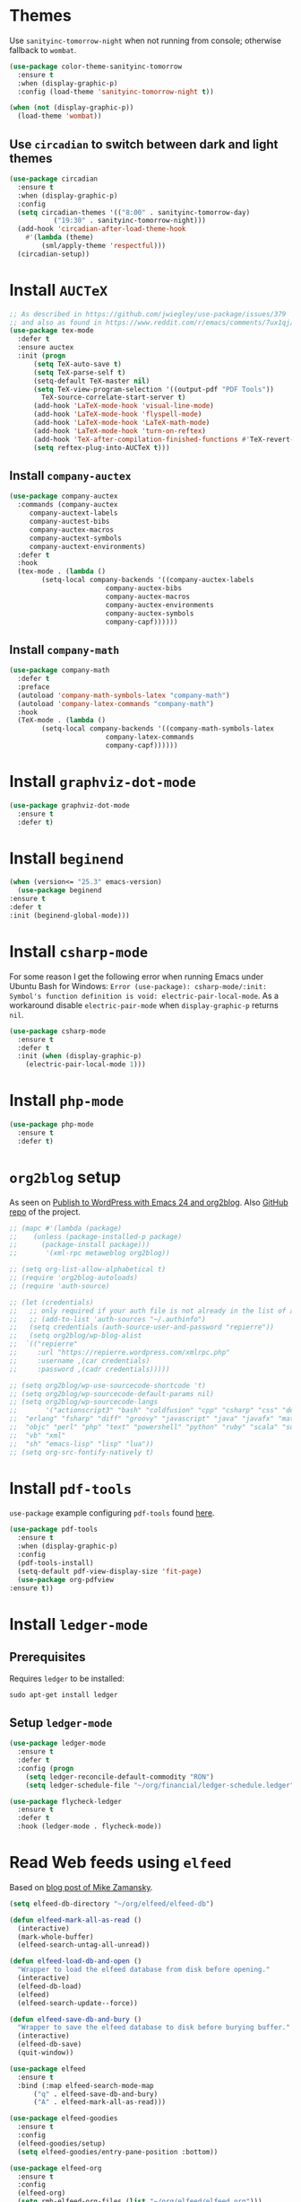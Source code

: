 * Themes
  Use =sanityinc-tomorrow-night= when not running from console; otherwise fallback to =wombat=.
  #+BEGIN_SRC emacs-lisp
    (use-package color-theme-sanityinc-tomorrow
      :ensure t
      :when (display-graphic-p)
      :config (load-theme 'sanityinc-tomorrow-night t))

    (when (not (display-graphic-p))
      (load-theme 'wombat))
  #+END_SRC
** Use =circadian= to switch between dark and light themes
   #+begin_src emacs-lisp
     (use-package circadian
       :ensure t
       :when (display-graphic-p)
       :config
       (setq circadian-themes '(("8:00" . sanityinc-tomorrow-day)
				("19:30" . sanityinc-tomorrow-night)))
       (add-hook 'circadian-after-load-theme-hook
		 #'(lambda (theme)
		     (sml/apply-theme 'respectful)))
       (circadian-setup))
   #+end_src
* Install =AUCTeX=
  #+BEGIN_SRC emacs-lisp
    ;; As described in https://github.com/jwiegley/use-package/issues/379
    ;; and also as found in https://www.reddit.com/r/emacs/comments/7ux1qj/using_auctex_mode_to_sync_latex_documents_and/dto2z02/
    (use-package tex-mode
      :defer t
      :ensure auctex
      :init (progn
	      (setq TeX-auto-save t)
	      (setq TeX-parse-self t)
	      (setq-default TeX-master nil)
	      (setq TeX-view-program-selection '((output-pdf "PDF Tools"))
		    TeX-source-correlate-start-server t)
	      (add-hook 'LaTeX-mode-hook 'visual-line-mode)
	      (add-hook 'LaTeX-mode-hook 'flyspell-mode)
	      (add-hook 'LaTeX-mode-hook 'LaTeX-math-mode)
	      (add-hook 'LaTeX-mode-hook 'turn-on-reftex)
	      (add-hook 'TeX-after-compilation-finished-functions #'TeX-revert-document-buffer)
	      (setq reftex-plug-into-AUCTeX t)))
  #+END_SRC
** Install =company-auctex=
   #+begin_src emacs-lisp
     (use-package company-auctex
       :commands (company-auctex
		  company-auctext-labels
		  company-auctest-bibs
		  company-auctex-macros
		  company-auctext-symbols
		  company-auctext-environments)
       :defer t
       :hook
       (tex-mode . (lambda ()
		     (setq-local company-backends '((company-auctex-labels
						     company-auctex-bibs
						     company-auctex-macros
						     company-auctex-environments
						     company-auctex-symbols
						     company-capf))))))
   #+end_src
** Install =company-math=
   #+begin_src emacs-lisp
     (use-package company-math
       :defer t
       :preface
       (autoload 'company-math-symbols-latex "company-math")
       (autoload 'company-latex-commands "company-math")
       :hook
       (TeX-mode . (lambda ()
		     (setq-local company-backends '((company-math-symbols-latex
						     company-latex-commands
						     company-capf))))))
   #+end_src
* Install =graphviz-dot-mode=
  #+BEGIN_SRC emacs-lisp
    (use-package graphviz-dot-mode
      :ensure t
      :defer t)
  #+END_SRC
* Install =beginend=
  #+BEGIN_SRC emacs-lisp
    (when (version<= "25.3" emacs-version)
      (use-package beginend
	:ensure t
	:defer t
	:init (beginend-global-mode)))
  #+END_SRC
* Install =csharp-mode=
  For some reason I get the following error when running Emacs under Ubuntu Bash for Windows: =Error (use-package): csharp-mode/:init: Symbol's function definition is void: electric-pair-local-mode=. As a workaround disable =electric-pair-mode= when =display-graphic-p= returns =nil=.
  #+BEGIN_SRC emacs-lisp
    (use-package csharp-mode
      :ensure t
      :defer t
      :init (when (display-graphic-p)
		(electric-pair-local-mode 1)))
  #+END_SRC
* Install =php-mode=
  #+begin_src emacs-lisp
    (use-package php-mode
      :ensure t
      :defer t)
  #+end_src
* =org2blog= setup
  As seen on [[https://vxlabs.com/2014/05/25/emacs-24-with-prelude-org2blog-and-wordpress/][Publish to WordPress with Emacs 24 and org2blog]]. Also [[https://github.com/org2blog/org2blog][GitHub repo]] of the project.
  #+BEGIN_SRC emacs-lisp
    ;; (mapc #'(lambda (package)
    ;; 	  (unless (package-installed-p package)
    ;; 	    (package-install package)))
    ;;       '(xml-rpc metaweblog org2blog))

    ;; (setq org-list-allow-alphabetical t)
    ;; (require 'org2blog-autoloads)
    ;; (require 'auth-source)

    ;; (let (credentials)
    ;;   ;; only required if your auth file is not already in the list of auth-sources
    ;;   ;; (add-to-list 'auth-sources "~/.authinfo")
    ;;   (setq credentials (auth-source-user-and-password "repierre"))
    ;;   (setq org2blog/wp-blog-alist
    ;; 	`(("repierre"
    ;; 	   :url "https://repierre.wordpress.com/xmlrpc.php"
    ;; 	   :username ,(car credentials)
    ;; 	   :password ,(cadr credentials)))))

    ;; (setq org2blog/wp-use-sourcecode-shortcode 't)
    ;; (setq org2blog/wp-sourcecode-default-params nil)
    ;; (setq org2blog/wp-sourcecode-langs
    ;;       '("actionscript3" "bash" "coldfusion" "cpp" "csharp" "css" "delphi"
    ;; 	"erlang" "fsharp" "diff" "groovy" "javascript" "java" "javafx" "matlab"
    ;; 	"objc" "perl" "php" "text" "powershell" "python" "ruby" "scala" "sql"
    ;; 	"vb" "xml"
    ;; 	"sh" "emacs-lisp" "lisp" "lua"))
    ;; (setq org-src-fontify-natively t)
  #+END_SRC
* Install =pdf-tools=
  =use-package= example configuring =pdf-tools= found [[https://github.com/abo-abo/hydra/wiki/PDF-Tools][here]].
  #+BEGIN_SRC emacs-lisp
    (use-package pdf-tools
      :ensure t
      :when (display-graphic-p)
      :config
      (pdf-tools-install)
      (setq-default pdf-view-display-size 'fit-page)
      (use-package org-pdfview
	:ensure t))
  #+END_SRC
* Install =ledger-mode=
** Prerequisites
   Requires =ledger= to be installed:
   #+BEGIN_SRC shell
     sudo apt-get install ledger
   #+END_SRC
** Setup =ledger-mode=
   #+BEGIN_SRC emacs-lisp
     (use-package ledger-mode
       :ensure t
       :defer t
       :config (progn
		 (setq ledger-reconcile-default-commodity "RON")
		 (setq ledger-schedule-file "~/org/financial/ledger-schedule.ledger")))

     (use-package flycheck-ledger
       :ensure t
       :defer t
       :hook (ledger-mode . flycheck-mode))
   #+END_SRC
* Read Web feeds using =elfeed=
  Based on [[https://cestlaz.github.io/posts/using-emacs-29-elfeed/][blog post of Mike Zamansky]].
  #+BEGIN_SRC emacs-lisp
    (setq elfeed-db-directory "~/org/elfeed/elfeed-db")

    (defun elfeed-mark-all-as-read ()
      (interactive)
      (mark-whole-buffer)
      (elfeed-search-untag-all-unread))

    (defun elfeed-load-db-and-open ()
      "Wrapper to load the elfeed database from disk before opening."
      (interactive)
      (elfeed-db-load)
      (elfeed)
      (elfeed-search-update--force))

    (defun elfeed-save-db-and-bury ()
      "Wrapper to save the elfeed database to disk before burying buffer."
      (interactive)
      (elfeed-db-save)
      (quit-window))

    (use-package elfeed
      :ensure t
      :bind (:map elfeed-search-mode-map
		  ("q" . elfeed-save-db-and-bury)
		  ("A" . elfeed-mark-all-as-read)))

    (use-package elfeed-goodies
      :ensure t
      :config
      (elfeed-goodies/setup)
      (setq elfeed-goodies/entry-pane-position :bottom))

    (use-package elfeed-org
      :ensure t
      :config
      (elfeed-org)
      (setq rmh-elfeed-org-files (list "~/org/elfeed/elfeed.org")))
  #+END_SRC
* Install =org-re-reveal=
  #+BEGIN_SRC emacs-lisp
    (use-package org-re-reveal
      :ensure t
      :defer t
      :config
      (progn
	(setq org-re-reveal-root "http://cdn.jsdelivr.net/reveal.js/3.0.0/")))
  #+END_SRC
* Install =atomic-chrome= to edit text areas in Emacs
  [[https://github.com/alpha22jp/atomic-chrome][Atomic chrome]] allows editing text from a text area within browser using Emacs. Since I use Firefox I [[https://github.com/GhostText/GhostText][GhostText extension]] needs to be installed in Firefox in order for this to work.
  #+begin_src emacs-lisp
    (use-package atomic-chrome
      :ensure t
      :when (display-graphic-p)
      :config
      (progn
	(setq atomic-chrome-buffer-open-style 'frame
	    atomic-chrome-url-major-mode-alist '(("github\\.com" . gfm-mode)
						 ("reddit\\.com" . markdown-mode)))
	(atomic-chrome-start-server)))
  #+end_src
* Use =Firefox= as the default browser when running in =Windows Subsystem for Linux=
  In =WSL= the variable =system-type= is set to =gnu/linux= which is the same value for =Ubuntu= so this cannot be used to check if running in =WSL=. Luckily this [[https://emacs.stackexchange.com/a/55295/14110][StackExchange answer]] provides the solution: check for variable =operating-system-release=.
  In =WSL1= its value ends in =-Microsoft= and in =WSL2= it ends in =-microsoft-standard=.
  #+begin_src emacs-lisp
    (defun rp/browse-url-firefox(url &rest args)
      "Browse URL using Firefox from Windows when running under WSL.
    This function calls `shell-command' to pass URL to the Firefox browser located at `/mnt/c/Program\\ Files/Mozilla\\ Firefox/firefox.exe'.
    "
      (progn
	(message "Browsing URL [%s] using external Firefox." url)
	(shell-command
	 (concat "/mnt/c/Program\\ Files/Mozilla\\ Firefox/firefox.exe "
		 url))))

    (when (string-match "-[Mm]icrosoft" operating-system-release)
      (progn
	(message "Running under WSL. The browse-url-browser-function will be overwritten.")
	(setq browse-url-browser-function 'rp/browse-url-firefox)))
  #+end_src

